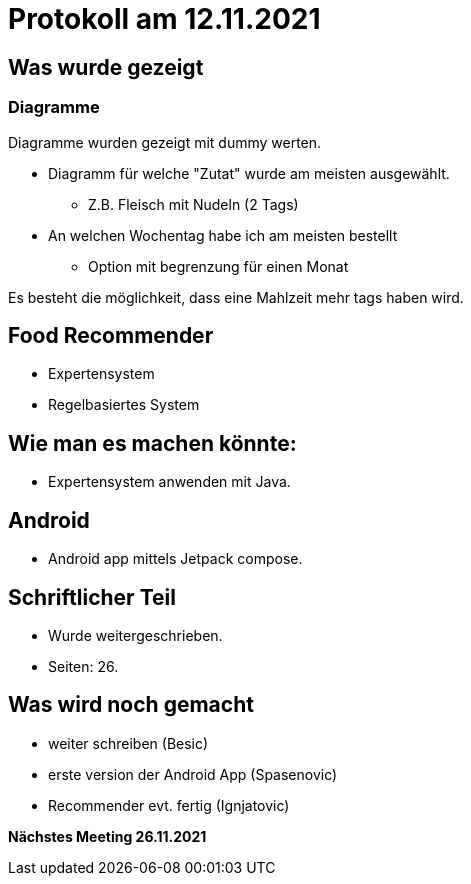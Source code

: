 = Protokoll am 12.11.2021

== Was wurde gezeigt

=== Diagramme

Diagramme wurden gezeigt mit dummy werten.

* Diagramm für welche "Zutat" wurde am meisten ausgewählt.
** Z.B. Fleisch mit Nudeln (2 Tags)
* An welchen Wochentag habe ich am meisten bestellt
** Option mit begrenzung für einen Monat

Es besteht die möglichkeit, dass eine Mahlzeit mehr tags haben wird.

== Food Recommender

* Expertensystem
* Regelbasiertes System

== Wie man es machen könnte:

* Expertensystem anwenden mit Java.

== Android

* Android app mittels Jetpack compose.

== Schriftlicher Teil

* Wurde weitergeschrieben.
* Seiten: 26.

== Was wird noch gemacht
* weiter schreiben (Besic)
* erste version der Android App (Spasenovic)
* Recommender evt. fertig (Ignjatovic)

*Nächstes Meeting 26.11.2021*